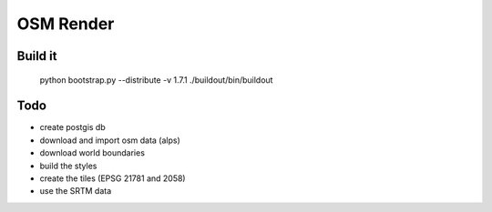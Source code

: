 OSM Render
==========

Build it
--------

    python bootstrap.py --distribute -v 1.7.1
    ./buildout/bin/buildout

Todo
----

- create postgis db
- download and import osm data (alps)
- download world boundaries
- build the styles
- create the tiles (EPSG 21781 and 2058)
- use the SRTM data
